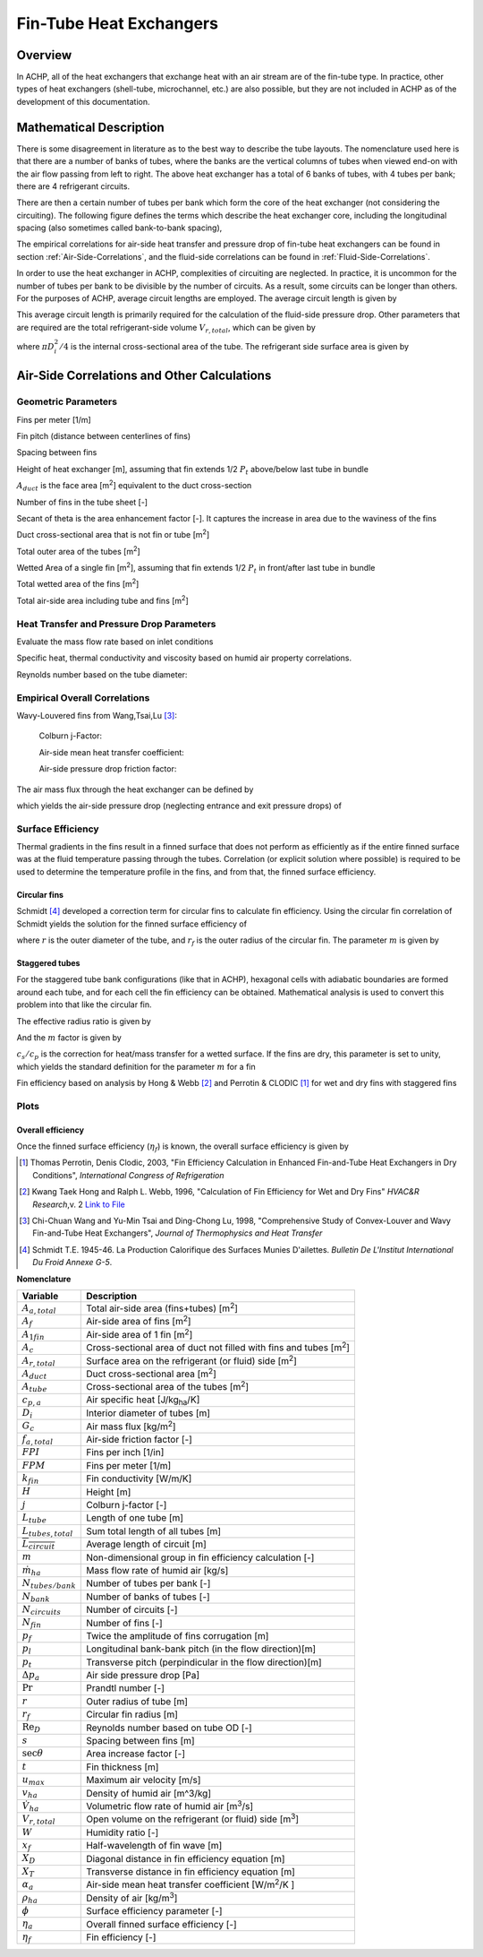 .. _Fin-Tube-HX:

Fin-Tube Heat Exchangers
************************

Overview
--------

In ACHP, all of the heat exchangers that exchange heat with an air stream are of the fin-tube type.  In practice, other types of heat exchangers (shell-tube, microchannel, etc.) are also possible, but they are not included in ACHP as of the development of this documentation.

Mathematical Description
------------------------

.. plot:: MPLPlots/HXSchematics.py

There is some disagreement in literature as to the best way to describe the tube layouts.  The nomenclature used here is that there are a number of banks of tubes, where the banks are the vertical columns of tubes when viewed end-on with the air flow passing from left to right.  The above heat exchanger has a total of 6 banks of tubes, with 4 tubes per bank; there are 4 refrigerant circuits.

There are then a certain number of tubes per bank which form the core of the heat exchanger (not considering the circuiting).  The following figure defines the terms which describe the heat exchanger core, including the longitudinal spacing (also sometimes called bank-to-bank spacing), 

.. plot:: MPLPlots/HXTubesTerms.py

The empirical correlations for air-side heat transfer and pressure drop of fin-tube heat exchangers can be found in section :ref:`Air-Side-Correlations`, and the fluid-side correlations can be found in :ref:`Fluid-Side-Correlations`.

In order to use the heat exchanger in ACHP, complexities of circuiting are neglected.  In practice, it is uncommon for the number of tubes per bank to be divisible by the number of circuits.  As a result, some circuits can be longer than others.  For the purposes of ACHP, average circuit lengths are employed.  The average circuit length is given by

.. math::
    :label: eqAC1

    L_{tubes,total}=N_{tubes/bank}N_{bank}L_{tube}
    
    \overline{L_{circuit}}=L_{tubes,total}/N_{circuits}
    
This average circuit length is primarily required for the calculation of the fluid-side pressure drop.  Other parameters that are required are the total refrigerant-side volume :math:`V_{r,total}`, which can be given by

.. math::
    :label: eqAC2
    
    V_{r,total}=L_{tubes,total}\frac{\pi D_i^2}{4}
    
where :math:`\pi D_i^2/4` is the internal cross-sectional area of the tube.  The refrigerant side surface area is given by

.. math::
    :label: eqAC3
    
    A_{r,total}=\pi D_iL_{tubes,total}

.. _Air-Side-Correlations:

Air-Side Correlations and Other Calculations
--------------------------------------------

.. plot:: MPLPlots/FinTermDefinitions.py

Geometric Parameters
^^^^^^^^^^^^^^^^^^^^

Fins per meter [1/m]

.. math::
    :label: eqAC4
    
    FPM = FPI / 0.0254

Fin pitch (distance between centerlines of fins)

.. math::
    :label: eqAC5
    
    p_f = 1 / FPM

Spacing between fins

.. math::
    :label: eqAC6
    
    s = 1 / FPM - t

Height of heat exchanger [m], assuming that fin extends 1/2 :math:`P_t` above/below last tube in bundle

.. math::
    :label: eqAC7

    H = P_t (N_{tubes/bank} + 1)
    
:math:`A_{duct}` is the face area [m\ :sup:`2`\ ] equivalent to the duct cross-section

.. math::
    :label: eqAC8
    
    A_{duct} = H L_{tube}
    
Number of fins in the tube sheet [-]

.. math:: 
    :label: eqAC9
    
    N_{fin} = L_{tube} FPM
    
Secant of theta is the area enhancement factor [-].  It captures the increase in area due to the waviness of the fins 

.. math:: 
    :label: eqAC10
    
    \sec\theta = \frac{\sqrt{x_f^2 + p_d^2}}{x_f}

Duct cross-sectional area that is not fin or tube [m\ :sup:`2`\ ]

.. math:: 
    :label: eqAC11
    
    A_c = A_{duct} - t N_{fin} (H-DN_{tubes/bank}) - N_{tubes/bank}  D L_{tube}

Total outer area of the tubes [m\ :sup:`2`\ ]

.. math:: 
    :label: eqAC12
    
    A_{tube} = N_{tubes/bank} N_{bank} \pi D L_{tube}

Wetted Area of a single fin [m\ :sup:`2`\ ], assuming that fin extends 1/2 :math:`P_t` in front/after last tube in bundle

.. math:: 
    :label: eqAC13
    
    A_{1fin} = 2 (H P_l (N_{bank}+1) \sec\theta  - N_{tubes/bank}N_{bank} \pi D^2/4)

Total wetted area of the fins [m\ :sup:`2`\ ]

.. math:: 
    :label: eqAC14
    
    A_f = N_{fin} A_{1fin}

Total air-side area including tube and fins [m\ :sup:`2`\ ]

.. math:: 
    :label: eqAC15
    
    A_{a,total} = A_f + N_{tubes/bank} N_{bank} \pi D (L_{tube}-N_{fin}t)

Heat Transfer and Pressure Drop Parameters
^^^^^^^^^^^^^^^^^^^^^^^^^^^^^^^^^^^^^^^^^^

Evaluate the mass flow rate based on inlet conditions

.. math::
    :label: eqAC16
    
    \rho_{ha} = \frac{1 + W}{v_{ha}}
    
.. math::
    :label: eqAC17
    
    \dot m_{ha} = \dot V_{ha} \rho_{ha}

    u_{max} = \frac{\dot m_{ha}}{\rho_{ha} A_c}

Specific heat, thermal conductivity and viscosity based on humid air property correlations.

.. math::
    :label: eqAC18

    \mathrm{Pr} = \frac{c_{p,ha} \mu_{ha}}{k_{ha}}

Reynolds number based on the tube diameter:

.. math::
    :label: eqAC19
    
    \mathrm{Re}_D = \frac{\rho_{ha} u_{max} D}{\mu_{ha}}

Empirical Overall Correlations
^^^^^^^^^^^^^^^^^^^^^^^^^^^^^^

Wavy-Louvered fins from Wang,Tsai,Lu [#WangTsaiLu]_:

    Colburn j-Factor:

    .. math::
        :label: eqAC20

        j = 16.06 \mathrm{Re}_D^{-1.02 (p_f / D) - 0.256} \left(\frac{A_{a,total}}{A_{tube}}\right)^{-0.601} N_{bank}^{-0.069}\left(\frac{p_f}{D}\right)^{0.84}
        
    Air-side mean heat transfer coefficient:

    .. math::
        :label: eqAC21

        \alpha_a = \frac{j \rho_{ha} u_{max} c_{p,a}}{\mathrm{Pr}^{2/3}}

    Air-side pressure drop friction factor:

    .. math::
        :label: eqAC22
            
        f_{a,total}=0.264(0.105+0.708\exp(-\mathrm{Re}_D/225.0))\mathrm{Re}_D^{-0.637}\left(\frac{A_{a,total}}{A_{tube}}\right)^{0.263}\left(\frac{p_f}{D}\right)^{-0.317}   (\mathrm{Re}_D<1000)

        f_{a,total}=0.768(0.0494+0.142\exp(-\mathrm{Re}_D/1180.0))\left(\frac{A_{a,total}}{A_{tube}}\right)^{0.0195}\left(\frac{p_f}{D}\right)^{-0.121}   (\mathrm{Re}_D\geq1000)
        
The air mass flux through the heat exchanger can be defined by

.. math::
    :label: eqAC23
    
    G_c=\frac{\dot m_{ha}}{A_c}

which yields the air-side pressure drop (neglecting entrance and exit pressure drops) of

.. math::
    :label: eqAC24
    
    \Delta p_{a}=\frac{A}{A_{tube}}\frac{G_c^2}{2\rho_{ha}}f_{a,total}
 
Surface Efficiency
^^^^^^^^^^^^^^^^^^

Thermal gradients in the fins result in a finned surface that does not perform as efficiently as if the entire finned surface was at the fluid temperature passing through the tubes.  Correlation (or explicit solution where possible) is required to be used to determine the temperature profile in the fins, and from that, the finned surface efficiency.

Circular fins
"""""""""""""

Schmidt [#Schmidt]_ developed a correction term for circular fins to calculate fin efficiency. Using the circular fin correlation of Schmidt yields the solution for the finned surface efficiency of 

.. math::
    :label: eqAC25
    
    \phi = \left(\frac{r_f}{r} - 1\right) \left[1 + 0.35 \ln\left(\frac{r_f}{r}\right)\right]
    
    \eta_f = \frac{\tanh(m r \phi)}{ m r \phi}
    
where :math:`r` is the outer diameter of the tube, and :math:`r_f` is the outer radius of the circular fin.  The parameter :math:`m` is given by

.. math::
    :label: eqAC28
    
    m = \sqrt{\frac{2 \alpha_a (c_s/c_p)}{k_{fin} t}} 

.. _Staggered-Fin-Efficiency:

Staggered tubes
"""""""""""""""

For the staggered tube bank configurations (like that in ACHP), hexagonal cells with adiabatic boundaries are formed around each tube, and for each cell the fin efficiency can be obtained.  Mathematical analysis is used to convert this problem into that like the circular fin.

.. plot:: MPLPlots/StaggeredSurfaceEfficiency.py

.. math::
    :label: eqAC26
    
    r = \frac{D}{2}
    
    X_D = \frac{\sqrt{P_l^2 + P_t^2 / 4}}{2}
    
    X_T = \frac{P_t}{2}
    
The effective radius ratio is given by

.. math::
    :label: eqAC27
    
    \frac{r_f}{r} = 1.27 \frac{X_T}{r} \sqrt{\frac{X_D}{X_T} - 0.3}
    
And the :math:`m` factor is given by

.. math::
    :label: eqAC27a
    
    m = \sqrt{\frac{2 \alpha_a (c_s/c_p)}{k_{fin} t}} 
    
:math:`c_s/c_p` is the correction for heat/mass transfer for a wetted surface.  If the fins are dry, this parameter is set to unity, which yields the standard definition for the parameter :math:`m` for a fin

Fin efficiency based on analysis by Hong & Webb [#HongWebb]_ and Perrotin & CLODIC [#PerrotinClodic]_ for wet and dry fins with staggered fins

.. math::
    :label: eqAC29a
    
    \phi = \left(\frac{r_f}{r} - 1\right) \left[1 + \left(0.3+\left(\frac{mr(\frac{r_f}{r}-r)}{2.5}\right)^{1.5-\frac{1}{12}\frac{r_f}{r}}\left(0.26\left(\frac{r_f}{r}\right)^{0.3}-0.3\right)\right) \ln\left(\frac{r_f}{r}\right)\right]

.. math::
    :label: eqAC29b
    
    \eta_f = \frac{\tanh(m r \phi)}{m r \phi} \cos(0.1 m r \phi)

Plots
^^^^^

.. plot:: MPLPlots/FinCorrelationsPlts.py

Overall efficiency
""""""""""""""""""

Once the finned surface efficiency (:math:`\eta_f`) is known, the overall surface efficiency is given by

.. math::
    :label: eqAC30
    
    \eta_a = 1 - \frac{A_f}{A_{a,total}} (1 - \eta_f)

.. only:: html

    .. rubric:: References

.. [#PerrotinClodic] Thomas Perrotin, Denis Clodic, 2003, "Fin Efficiency Calculation in Enhanced Fin-and-Tube Heat Exchangers in Dry Conditions", *International Congress of Refrigeration*

.. [#HongWebb] Kwang Taek Hong and Ralph L. Webb, 1996, "Calculation of Fin Efficiency for Wet and Dry Fins" *HVAC&R Research*,v. 2 `Link to File <http://www.tandfonline.com/doi/abs/10.1080/10789669.1996.10391331>`_

.. [#WangTsaiLu] Chi-Chuan Wang and Yu-Min Tsai and Ding-Chong Lu, 1998, "Comprehensive Study of Convex-Louver and Wavy Fin-and-Tube Heat Exchangers", *Journal of Thermophysics and Heat Transfer*

.. [#Schmidt] Schmidt T.E. 1945-46. La Production Calorifique des Surfaces Munies D'ailettes. *Bulletin De L'Institut International Du Froid Annexe G-5*.

**Nomenclature**

===============================  ===================================================
Variable                         Description
===============================  ===================================================
:math:`A_{a,total}`              Total air-side area (fins+tubes) [m\ :superscript:`2`\ ]
:math:`A_f`                      Air-side area of fins [m\ :superscript:`2`\ ]
:math:`A_{1fin}`                 Air-side area of 1 fin [m\ :superscript:`2`\ ]
:math:`A_c`                      Cross-sectional area of duct not filled with fins and tubes [m\ :superscript:`2`\ ]
:math:`A_{r,total}`              Surface area on the refrigerant (or fluid) side [m\ :superscript:`2`\ ]
:math:`A_{duct}`                 Duct cross-sectional area [m\ :superscript:`2`\ ]
:math:`A_{tube}`                 Cross-sectional area of the tubes [m\ :superscript:`2`\ ]
:math:`c_{p,a}`                  Air specific heat [J/kg\ :sub:`ha`\ /K]
:math:`D_i`                      Interior diameter of tubes [m]
:math:`G_c`                      Air mass flux [kg/m\ :sup:`2`\ ]
:math:`f_{a,total}`              Air-side friction factor [-]
:math:`FPI`                      Fins per inch [1/in]
:math:`FPM`                      Fins per meter [1/m]
:math:`k_{fin}`                  Fin conductivity [W/m/K]
:math:`H`                        Height [m]
:math:`j`                        Colburn j-factor [-]
:math:`L_{tube}`                 Length of one tube [m]
:math:`L_{tubes,total}`          Sum total length of all tubes [m]
:math:`\overline{L_{circuit}}`   Average length of circuit [m]
:math:`m`                        Non-dimensional group in fin efficiency calculation [-]
:math:`\dot m_{ha}`               Mass flow rate of humid air [kg/s]
:math:`N_{tubes/bank}`           Number of tubes per bank [-]
:math:`N_{bank}`                 Number of banks of tubes [-]
:math:`N_{circuits}`             Number of circuits [-]
:math:`N_{fin}`                  Number of fins [-]
:math:`p_f`                      Twice the amplitude of fins corrugation [m]
:math:`p_l`                      Longitudinal bank-bank pitch (in the flow direction)[m]
:math:`p_t`                      Transverse pitch (perpindicular in the flow direction)[m]
:math:`\Delta p_a`               Air side pressure drop [Pa]
:math:`\mathrm{Pr}`              Prandtl number [-]
:math:`r`                        Outer radius of tube [m]
:math:`r_f`                      Circular fin radius [m]
:math:`\mathrm{Re}_D`            Reynolds number based on tube OD [-]
:math:`s`                        Spacing between fins [m]
:math:`\sec \theta`              Area increase factor [-]
:math:`t`                        Fin thickness [m]
:math:`u_{max}`                  Maximum air velocity [m/s]
:math:`v_{ha}`                   Density of humid air [m^3/kg]
:math:`\dot V_{ha}`              Volumetric flow rate of humid air [m\ :sup:`3`\ /s]
:math:`V_{r,total}`              Open volume on the refrigerant (or fluid) side [m\ :sup:`3`\ ]
:math:`W`                        Humidity ratio [-]
:math:`x_f`                      Half-wavelength of fin wave [m]
:math:`X_D`                      Diagonal distance in fin efficiency equation [m]
:math:`X_T`                      Transverse distance in fin efficiency equation [m]
:math:`\alpha_a`                 Air-side mean heat transfer coefficient [W/m\ :sup:`2`\ /K ]
:math:`\rho_{ha}`                Density of air [kg/m\ :sup:`3`\ ]
:math:`\phi`                     Surface efficiency parameter [-]
:math:`\eta_a`                   Overall finned surface efficiency [-]
:math:`\eta_f`                   Fin efficiency [-]
===============================  ===================================================
